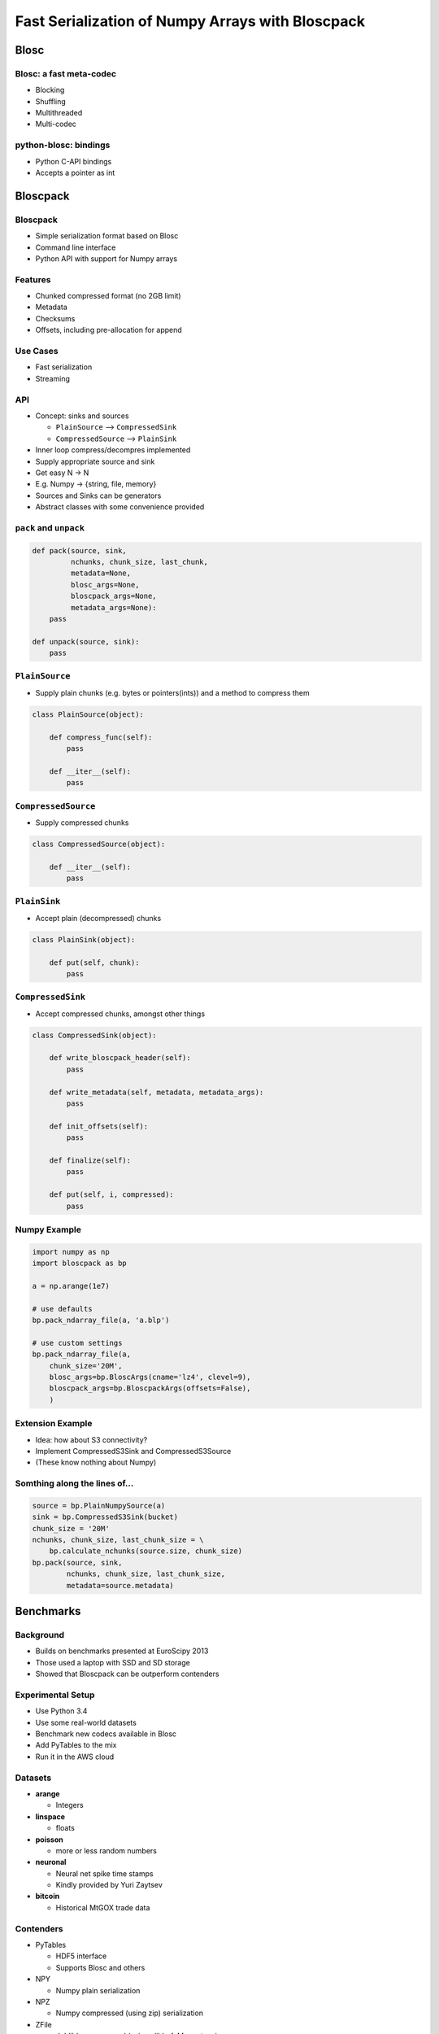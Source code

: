 =================================================
Fast Serialization of Numpy Arrays with Bloscpack
=================================================

Blosc
=====

Blosc: a fast meta-codec
------------------------

* Blocking
* Shuffling
* Multithreaded
* Multi-codec

python-blosc: bindings
----------------------

* Python C-API bindings
* Accepts a pointer as int

Bloscpack
=========

Bloscpack
---------

* Simple serialization format based on Blosc
* Command line interface
* Python API with support for Numpy arrays

Features
--------

* Chunked compressed format (no 2GB limit)
* Metadata
* Checksums
* Offsets, including pre-allocation for append

Use Cases
---------

* Fast serialization
* Streaming

API
---

* Concept: sinks and sources

  * ``PlainSource`` --> ``CompressedSink``
  * ``CompressedSource`` --> ``PlainSink``

* Inner loop compress/decompres implemented
* Supply appropriate source and sink
* Get easy N -> N
* E.g. Numpy -> {string, file, memory}
* Sources and Sinks can be generators
* Abstract classes with some convenience provided

``pack`` and ``unpack``
-----------------------

.. code-block:: python

    def pack(source, sink,
             nchunks, chunk_size, last_chunk,
             metadata=None,
             blosc_args=None,
             bloscpack_args=None,
             metadata_args=None):
        pass

    def unpack(source, sink):
        pass

``PlainSource``
---------------

* Supply plain chunks (e.g. bytes or pointers(ints)) and a method to compress them

.. code-block:: python

    class PlainSource(object):

        def compress_func(self):
            pass

        def __iter__(self):
            pass

``CompressedSource``
--------------------

* Supply compressed chunks

.. code-block:: python

    class CompressedSource(object):

        def __iter__(self):
            pass

``PlainSink``
-------------

* Accept plain (decompressed) chunks

.. code-block:: python

    class PlainSink(object):

        def put(self, chunk):
            pass

``CompressedSink``
------------------

* Accept compressed chunks, amongst other things

.. code-block:: python

    class CompressedSink(object):

        def write_bloscpack_header(self):
            pass

        def write_metadata(self, metadata, metadata_args):
            pass

        def init_offsets(self):
            pass

        def finalize(self):
            pass

        def put(self, i, compressed):
            pass

Numpy Example
-------------

.. code-block:: python

   import numpy as np
   import bloscpack as bp

   a = np.arange(1e7)

   # use defaults
   bp.pack_ndarray_file(a, 'a.blp')

   # use custom settings
   bp.pack_ndarray_file(a,
       chunk_size='20M',
       blosc_args=bp.BloscArgs(cname='lz4', clevel=9),
       bloscpack_args=bp.BloscpackArgs(offsets=False),
       )

Extension Example
-----------------

* Idea: how about S3 connectivity?
* Implement CompressedS3Sink and CompressedS3Source
* (These know nothing about Numpy)

Somthing along the lines of...
------------------------------

.. code-block:: python

   source = bp.PlainNumpySource(a)
   sink = bp.CompressedS3Sink(bucket)
   chunk_size = '20M'
   nchunks, chunk_size, last_chunk_size = \
       bp.calculate_nchunks(source.size, chunk_size)
   bp.pack(source, sink,
           nchunks, chunk_size, last_chunk_size,
           metadata=source.metadata)

Benchmarks
==========

Background
----------

* Builds on benchmarks presented at EuroScipy 2013
* Those used a laptop with SSD and SD storage
* Showed that Bloscpack can be outperform contenders

Experimental Setup
------------------

* Use Python 3.4
* Use some real-world datasets
* Benchmark new codecs available in Blosc
* Add PyTables to the mix
* Run it in the AWS cloud

Datasets
--------

* **arange**

  * Integers

* **linspace**

  * floats

* **poisson**

  * more or less random numbers

* **neuronal**

  * Neural net spike time stamps
  * Kindly provided by Yuri Zaytsev

* **bitcoin**

  * Historical MtGOX trade data

Contenders
----------

* PyTables

  * HDF5 interface
  * Supports Blosc and others

* NPY

  * Numpy plain serialization

* NPZ

  * Numpy compressed (using zip) serialization

* ZFile

  * Joblib's compressed (using zlib) **pickler** extension

NPY Flaw
--------

* Prior to serialization, array is copied in memory with ``tostring()``
* Fixed by Olivier Grisel to use ``nditer`` (`#4077 <https://github.com/numpy/numpy/pull/4077>`_)
* Available in  ``v1.9.0b1``, which is what I used for the benchmarks

NPZ Flaw
--------

* Create a temporary plain version (``/tmp``)
* Compresses into a Zip archive from there
* Due to issues with the ZipFile module

ZFile Flaw
----------

* Does not support arrays larger than 2GB
* An ``int32`` is used somewhere for the size

Remaining Experimental Parameters
---------------------------------

* Instance

  * c3.2xlarge
  * CPUs: 8
  * RAM: 15GB

* Dataset Sizes

  * 1MB
  * 10MB
  * 100MB

* Storage

  * EBS
  * Ephemeral

Dataset available
-----------------

Relationship to (Distributed) Analytics Engines
-----------------------------------------------

* Colum-oriented, compressed, chunked storage

  * Hustle
  * BLZ / bcolz
  * Parquet

* Fast, partial loading from disk or network
* Reduced storage requirements
* But: need to chose the *right codec™*
* A Bloscpack file could translate directly to a serialized column

TODO
----

* Support Bloscpack in Joblib

  * Speed gain
  * Mitigate 2GB issue

* Release Python 3 support
